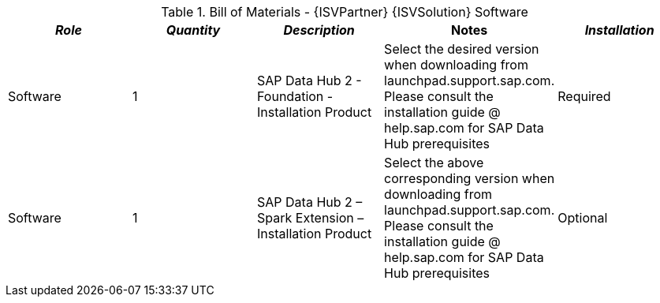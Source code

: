 
[cols=",,,,",options="header"]
.Bill of Materials - {ISVPartner} {ISVSolution} Software


|===
|*_Role_*|*_Quantity_*|*_Description_*|*Notes*|*_Installation_*

|Software ^|1|SAP Data Hub 2 - Foundation - Installation Product|Select the desired version when downloading from launchpad.support.sap.com. Please consult the installation guide @ help.sap.com for SAP Data Hub prerequisites|Required
|Software ^|1|SAP Data Hub 2 – Spark Extension – Installation Product|Select the above corresponding version when downloading from launchpad.support.sap.com. Please consult the installation guide @ help.sap.com for SAP Data Hub prerequisites|Optional

|===

